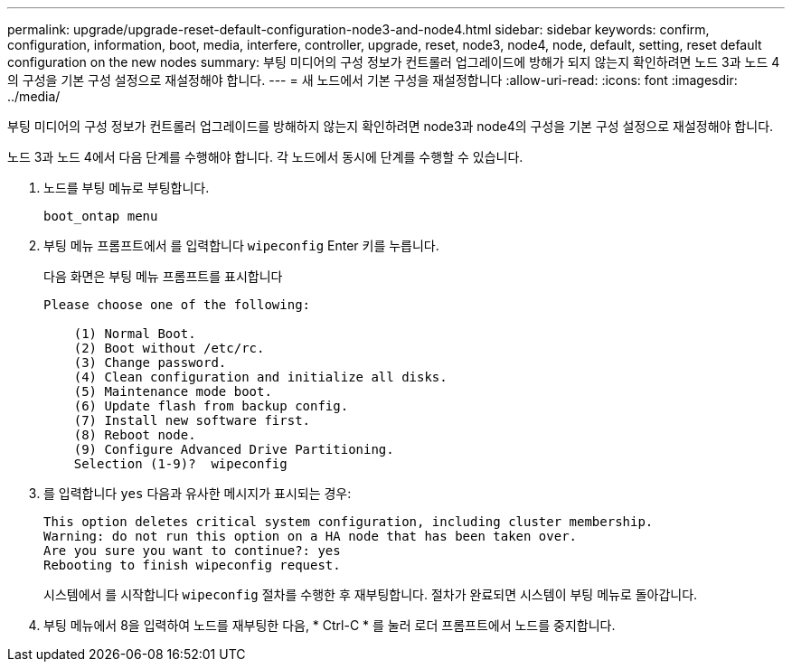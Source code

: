 ---
permalink: upgrade/upgrade-reset-default-configuration-node3-and-node4.html 
sidebar: sidebar 
keywords: confirm, configuration, information, boot, media, interfere, controller, upgrade, reset, node3, node4, node, default, setting, reset default configuration on the new nodes 
summary: 부팅 미디어의 구성 정보가 컨트롤러 업그레이드에 방해가 되지 않는지 확인하려면 노드 3과 노드 4의 구성을 기본 구성 설정으로 재설정해야 합니다. 
---
= 새 노드에서 기본 구성을 재설정합니다
:allow-uri-read: 
:icons: font
:imagesdir: ../media/


[role="lead"]
부팅 미디어의 구성 정보가 컨트롤러 업그레이드를 방해하지 않는지 확인하려면 node3과 node4의 구성을 기본 구성 설정으로 재설정해야 합니다.

노드 3과 노드 4에서 다음 단계를 수행해야 합니다. 각 노드에서 동시에 단계를 수행할 수 있습니다.

. 노드를 부팅 메뉴로 부팅합니다.
+
`boot_ontap menu`

. 부팅 메뉴 프롬프트에서 를 입력합니다 `wipeconfig` Enter 키를 누릅니다.
+
다음 화면은 부팅 메뉴 프롬프트를 표시합니다

+
[listing]
----
Please choose one of the following:

    (1) Normal Boot.
    (2) Boot without /etc/rc.
    (3) Change password.
    (4) Clean configuration and initialize all disks.
    (5) Maintenance mode boot.
    (6) Update flash from backup config.
    (7) Install new software first.
    (8) Reboot node.
    (9) Configure Advanced Drive Partitioning.
    Selection (1-9)?  wipeconfig
----
. 를 입력합니다 `yes` 다음과 유사한 메시지가 표시되는 경우:
+
[listing]
----
This option deletes critical system configuration, including cluster membership.
Warning: do not run this option on a HA node that has been taken over.
Are you sure you want to continue?: yes
Rebooting to finish wipeconfig request.
----
+
시스템에서 를 시작합니다 `wipeconfig` 절차를 수행한 후 재부팅합니다. 절차가 완료되면 시스템이 부팅 메뉴로 돌아갑니다.

. 부팅 메뉴에서 8을 입력하여 노드를 재부팅한 다음, * Ctrl-C * 를 눌러 로더 프롬프트에서 노드를 중지합니다.

